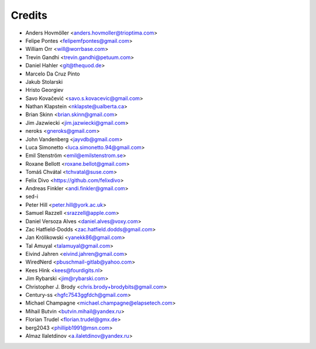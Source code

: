 =======
Credits
=======

* Anders Hovmöller <anders.hovmoller@trioptima.com>
* Felipe Pontes <felipemfpontes@gmail.com>
* William Orr <will@worrbase.com>
* Trevin Gandhi <trevin.gandhi@petuum.com>
* Daniel Hahler <git@thequod.de>
* Marcelo Da Cruz Pinto
* Jakub Stolarski
* Hristo Georgiev
* Savo Kovačević <savo.s.kovacevic@gmail.com>
* Nathan Klapstein <nklapste@ualberta.ca>
* Brian Skinn <brian.skinn@gmail.com>
* Jim Jazwiecki <jim.jazwiecki@gmail.com>
* neroks <gneroks@gmail.com>
* John Vandenberg <jayvdb@gmail.com>
* Luca Simonetto <luca.simonetto.94@gmail.com>
* Emil Stenström <emil@emilstenstrom.se>
* Roxane Bellott <roxane.bellot@gmail.com>
* Tomáš Chvátal <tchvatal@suse.com>
* Felix Divo <https://github.com/felixdivo>
* Andreas Finkler <andi.finkler@gmail.com>
* sed-i
* Peter Hill <peter.hill@york.ac.uk>
* Samuel Razzell <srazzell@apple.com>
* Daniel Versoza Alves <daniel.alves@voxy.com>
* Zac Hatfield-Dodds <zac.hatfield.dodds@gmail.com>
* Jan Królikowski <yanekk86@gmail.com>
* Tal Amuyal <talamuyal@gmail.com>
* Eivind Jahren <eivind.jahren@gmail.com>
* WiredNerd <pbuschmail-gitlab@yahoo.com>
* Kees Hink <kees@fourdigits.nl>
* Jim Rybarski <jim@rybarski.com>
* Christopher J. Brody <chris.brody+brodybits@gmail.com>
* Century-ss <hgfc7543ggfdch@gmail.com>
* Michael Champagne <michael.champagne@elapsetech.com>
* Mihail Butvin <butvin.mihail@yandex.ru>
* Florian Trudel <florian.trudel@gmx.de>
* berg2043 <phillipb1991@msn.com>
* Almaz Ilaletdinov <a.ilaletdinov@yandex.ru>
